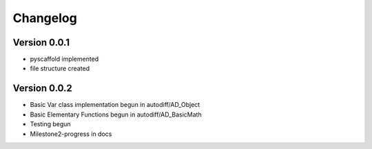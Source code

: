 =========
Changelog
=========

Version 0.0.1
===========

- pyscaffold implemented
- file structure created

Version 0.0.2
===========

- Basic Var class implementation begun in autodiff/AD_Object
- Basic Elementary Functions begun in autodiff/AD_BasicMath
- Testing begun
- Milestone2-progress in docs

